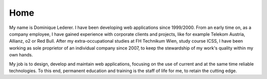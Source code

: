 Home
####

My name is Dominique Lederer. I have been developing web applications
since 1999/2000. From an early time on, as a company employee, I have
gained experience with corporate clients and projects, like for example
Telekom Austria, Allianz, o2 or Red Bull. After my extra-occupational
studies at FH Technikum Wien, study course ICSS, I have been working as
sole proprietor of an individual company since 2007, to keep the
stewardship of my work's quality within my own hands.

My job is to design, develop and maintain web applications, focusing on the use of
current and at the same time reliable technologies. To this end,
permanent education and training is the staff of life for me, to retain
the cutting edge.

.. raw:: html

    <p>For questions, or if you are interested in collaboration, please get in touch with me on a platform like
    <a class="reference external" href="https://www.xing.com/profile/Dominique_Lederer">Xing</a> or
    <a class="reference external" href="http://at.linkedin.com/in/dominiquelederer">LinkedIn</a>,
    <a class="reference external" href="https://twitter.com/return1_at">Twitter</a>,
    or drop me a mail @ domi<a href="http://www.google.com/recaptcha/mailhide/d?k=01ZilVG1t_mruOsKRl84zCUg==&amp;c=mu8xPEnugt-jSqIWB0x-3QBUGQ-6f8f-MxWhR5gTLus=" onclick="window.open('http://www.google.com/recaptcha/mailhide/d?k\07501ZilVG1t_mruOsKRl84zCUg\75\75\46c\75mu8xPEnugt-jSqIWB0x-3QBUGQ-6f8f-MxWhR5gTLus\075', '', 'toolbar=0,scrollbars=0,location=0,statusbar=0,menubar=0,resizable=0,width=500,height=300'); return false;" title="Reveal this e-mail address">...</a>@return1.at</p>